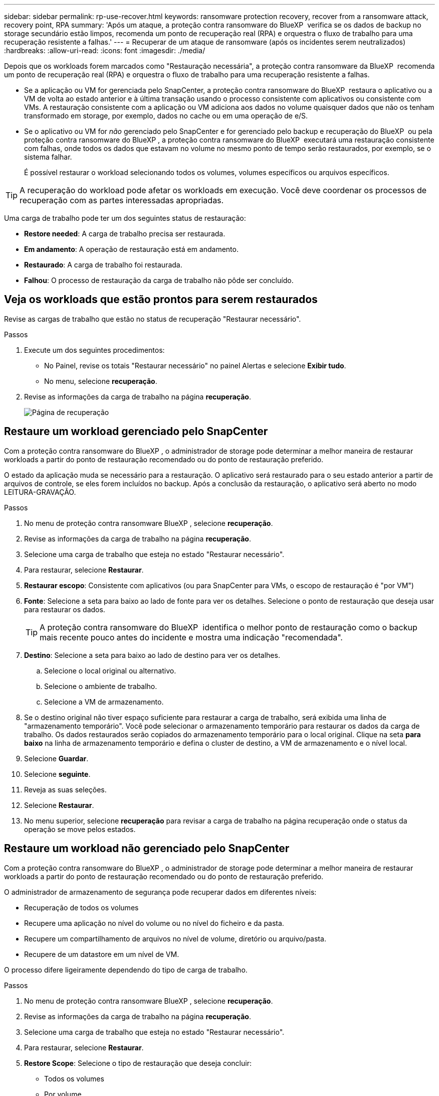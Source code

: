 ---
sidebar: sidebar 
permalink: rp-use-recover.html 
keywords: ransomware protection recovery, recover from a ransomware attack, recovery point, RPA 
summary: 'Após um ataque, a proteção contra ransomware do BlueXP  verifica se os dados de backup no storage secundário estão limpos, recomenda um ponto de recuperação real (RPA) e orquestra o fluxo de trabalho para uma recuperação resistente a falhas.' 
---
= Recuperar de um ataque de ransomware (após os incidentes serem neutralizados)
:hardbreaks:
:allow-uri-read: 
:icons: font
:imagesdir: ./media/


[role="lead"]
Depois que os workloads forem marcados como "Restauração necessária", a proteção contra ransomware da BlueXP  recomenda um ponto de recuperação real (RPA) e orquestra o fluxo de trabalho para uma recuperação resistente a falhas.

* Se a aplicação ou VM for gerenciada pelo SnapCenter, a proteção contra ransomware do BlueXP  restaura o aplicativo ou a VM de volta ao estado anterior e à última transação usando o processo consistente com aplicativos ou consistente com VMs. A restauração consistente com a aplicação ou VM adiciona aos dados no volume quaisquer dados que não os tenham transformado em storage, por exemplo, dados no cache ou em uma operação de e/S.
* Se o aplicativo ou VM for _não_ gerenciado pelo SnapCenter e for gerenciado pelo backup e recuperação do BlueXP  ou pela proteção contra ransomware do BlueXP , a proteção contra ransomware do BlueXP  executará uma restauração consistente com falhas, onde todos os dados que estavam no volume no mesmo ponto de tempo serão restaurados, por exemplo, se o sistema falhar.
+
É possível restaurar o workload selecionando todos os volumes, volumes específicos ou arquivos específicos.




TIP: A recuperação do workload pode afetar os workloads em execução. Você deve coordenar os processos de recuperação com as partes interessadas apropriadas.

Uma carga de trabalho pode ter um dos seguintes status de restauração:

* *Restore needed*: A carga de trabalho precisa ser restaurada.
* *Em andamento*: A operação de restauração está em andamento.
* *Restaurado*: A carga de trabalho foi restaurada.
* *Falhou*: O processo de restauração da carga de trabalho não pôde ser concluído.




== Veja os workloads que estão prontos para serem restaurados

Revise as cargas de trabalho que estão no status de recuperação "Restaurar necessário".

.Passos
. Execute um dos seguintes procedimentos:
+
** No Painel, revise os totais "Restaurar necessário" no painel Alertas e selecione *Exibir tudo*.
** No menu, selecione *recuperação*.


. Revise as informações da carga de trabalho na página *recuperação*.
+
image:screen-recovery2.png["Página de recuperação"]





== Restaure um workload gerenciado pelo SnapCenter

Com a proteção contra ransomware do BlueXP , o administrador de storage pode determinar a melhor maneira de restaurar workloads a partir do ponto de restauração recomendado ou do ponto de restauração preferido.

O estado da aplicação muda se necessário para a restauração. O aplicativo será restaurado para o seu estado anterior a partir de arquivos de controle, se eles forem incluídos no backup. Após a conclusão da restauração, o aplicativo será aberto no modo LEITURA-GRAVAÇÃO.

.Passos
. No menu de proteção contra ransomware BlueXP , selecione *recuperação*.
. Revise as informações da carga de trabalho na página *recuperação*.
. Selecione uma carga de trabalho que esteja no estado "Restaurar necessário".
. Para restaurar, selecione *Restaurar*.
. *Restaurar escopo*: Consistente com aplicativos (ou para SnapCenter para VMs, o escopo de restauração é "por VM")
. *Fonte*: Selecione a seta para baixo ao lado de fonte para ver os detalhes. Selecione o ponto de restauração que deseja usar para restaurar os dados.
+

TIP: A proteção contra ransomware do BlueXP  identifica o melhor ponto de restauração como o backup mais recente pouco antes do incidente e mostra uma indicação "recomendada".

. *Destino*: Selecione a seta para baixo ao lado de destino para ver os detalhes.
+
.. Selecione o local original ou alternativo.
.. Selecione o ambiente de trabalho.
.. Selecione a VM de armazenamento.


. Se o destino original não tiver espaço suficiente para restaurar a carga de trabalho, será exibida uma linha de "armazenamento temporário". Você pode selecionar o armazenamento temporário para restaurar os dados da carga de trabalho. Os dados restaurados serão copiados do armazenamento temporário para o local original. Clique na seta *para baixo* na linha de armazenamento temporário e defina o cluster de destino, a VM de armazenamento e o nível local.
. Selecione *Guardar*.
. Selecione *seguinte*.
. Reveja as suas seleções.
. Selecione *Restaurar*.
. No menu superior, selecione *recuperação* para revisar a carga de trabalho na página recuperação onde o status da operação se move pelos estados.




== Restaure um workload não gerenciado pelo SnapCenter

Com a proteção contra ransomware do BlueXP , o administrador de storage pode determinar a melhor maneira de restaurar workloads a partir do ponto de restauração recomendado ou do ponto de restauração preferido.

O administrador de armazenamento de segurança pode recuperar dados em diferentes níveis:

* Recuperação de todos os volumes
* Recupere uma aplicação no nível do volume ou no nível do ficheiro e da pasta.
* Recupere um compartilhamento de arquivos no nível de volume, diretório ou arquivo/pasta.
* Recupere de um datastore em um nível de VM.


O processo difere ligeiramente dependendo do tipo de carga de trabalho.

.Passos
. No menu de proteção contra ransomware BlueXP , selecione *recuperação*.
. Revise as informações da carga de trabalho na página *recuperação*.
. Selecione uma carga de trabalho que esteja no estado "Restaurar necessário".
. Para restaurar, selecione *Restaurar*.
. *Restore Scope*: Selecione o tipo de restauração que deseja concluir:
+
** Todos os volumes
** Por volume
** Por arquivo: Você pode especificar uma pasta ou arquivos únicos para restaurar.
+

TIP: Pode selecionar até 100 ficheiros ou uma única pasta.



. Continue com um dos procedimentos a seguir, dependendo se você escolheu o aplicativo, o volume ou o arquivo.




=== Restaure todos os volumes

. No menu de proteção contra ransomware BlueXP , selecione *recuperação*.
. Selecione uma carga de trabalho que esteja no estado "Restaurar necessário".
. Para restaurar, selecione *Restaurar*.
. Na página Restaurar, no âmbito Restaurar, selecione *todos os volumes*.
+
image:screen-recovery-all-volumes.png["Restaurar por todos os volumes página"]

. *Fonte*: Selecione a seta para baixo ao lado de fonte para ver os detalhes.
+
.. Selecione o ponto de restauração que deseja usar para restaurar os dados.
+

TIP: A proteção contra ransomware do BlueXP  identifica o melhor ponto de restauração como o backup mais recente imediatamente antes do incidente e mostra uma indicação "mais seguro para todos os volumes". Isso significa que todos os volumes serão restaurados para uma cópia antes do primeiro ataque ao primeiro volume detetado.



. *Destino*: Selecione a seta para baixo ao lado de destino para ver os detalhes.
+
.. Selecione o ambiente de trabalho.
.. Selecione a VM de armazenamento.
.. Selecione o agregado.
.. Altere o prefixo de volume que será prepended para todos os novos volumes.
+

TIP: O novo nome do volume aparece como prefixo, nome do volume original, nome da cópia de segurança e data da cópia de segurança.



. Selecione *Guardar*.
. Selecione *seguinte*.
. Reveja as suas seleções.
. Selecione *Restaurar*.
. No menu superior, selecione *recuperação* para revisar a carga de trabalho na página recuperação onde o status da operação se move pelos estados.




=== Restaurar um workload de aplicação no nível de volume

. No menu de proteção contra ransomware BlueXP , selecione *recuperação*.
. Selecione uma carga de trabalho de aplicativo que esteja no estado "Restaurar necessário".
. Para restaurar, selecione *Restaurar*.
. Na página Restaurar, no âmbito Restaurar, selecione *por volume*.
+
image:screen-recovery-byvolume.png["Restaurar por página de volume"]

. Na lista de volumes, selecione o volume que deseja restaurar.
. *Fonte*: Selecione a seta para baixo ao lado de fonte para ver os detalhes.
+
.. Selecione o ponto de restauração que deseja usar para restaurar os dados.
+

TIP: A proteção contra ransomware do BlueXP  identifica o melhor ponto de restauração como o backup mais recente pouco antes do incidente e mostra uma indicação "recomendada".



. *Destino*: Selecione a seta para baixo ao lado de destino para ver os detalhes.
+
.. Selecione o ambiente de trabalho.
.. Selecione a VM de armazenamento.
.. Selecione o agregado.
.. Reveja o novo nome do volume.
+

TIP: O novo nome do volume aparece como o nome do volume original, o nome da cópia de segurança e a data da cópia de segurança.



. Selecione *Guardar*.
. Selecione *seguinte*.
. Reveja as suas seleções.
. Selecione *Restaurar*.
. No menu superior, selecione *recuperação* para revisar a carga de trabalho na página recuperação onde o status da operação se move pelos estados.




=== Restaure um workload de aplicação no nível do arquivo

Antes de restaurar uma carga de trabalho de aplicação no nível do ficheiro, pode ver uma lista de ficheiros afetados. Pode aceder à página Alertas para transferir uma lista de ficheiros afetados. Em seguida, use a página recuperação para carregar a lista e escolher quais arquivos restaurar.

É possível restaurar um workload de aplicação no nível do arquivo para o mesmo ambiente de trabalho ou diferente.

.Etapas para obter a lista de arquivos afetados
Use a página Alertas para recuperar a lista de arquivos afetados.


TIP: Se um volume tiver vários alertas, você precisará baixar a lista CSV de arquivos afetados para cada alerta.

. No menu de proteção contra ransomware BlueXP , selecione *Alertas*.
. Na página Alertas, classifique os resultados por workload para mostrar os alertas da carga de trabalho do aplicativo que você deseja restaurar.
. Na lista de alertas para essa carga de trabalho, selecione um alerta.
. Para esse alerta, selecione um único incidente.
+
image:screen-alerts-incidents-impacted-files.png["lista de arquivos afetados para um alerta específico"]

. Para ver a lista completa de arquivos, selecione *clique aqui* na parte superior do painel arquivos afetados.
. Para esse incidente, selecione o ícone de download e faça o download da lista de arquivos afetados no formato CSV.


.Passos para restaurar esses arquivos
. No menu de proteção contra ransomware BlueXP , selecione *recuperação*.
. Selecione uma carga de trabalho de aplicativo que esteja no estado "Restaurar necessário".
. Para restaurar, selecione *Restaurar*.
. Na página Restaurar, no âmbito Restaurar, selecione *por ficheiro*.
. Na lista de volumes, selecione o volume que contém os ficheiros que pretende restaurar.
. *Ponto de restauração*: Selecione a seta para baixo ao lado de *ponto de restauração* para ver os detalhes. Selecione o ponto de restauração que deseja usar para restaurar os dados.
+

NOTE: A coluna motivo no painel pontos de restauração mostra o motivo do instantâneo ou do backup como "resposta programada" ou "resposta automatizada a incidentes de ransomware".

. *Ficheiros*:
+
** * Selecione automaticamente arquivos*: Deixe a proteção contra ransomware BlueXP  selecionar os arquivos a serem restaurados.
** * Carregar lista de arquivos*: Carregue um arquivo CSV que contém a lista de arquivos afetados que você obteve da página Alertas ou que você tem. Você pode restaurar até 10.000 arquivos de cada vez.
+
image:screen-recovery-app-by-file-upload-csv.png["Carregue o arquivo CSV que lista os arquivos afetados para o alerta"]

** * Selecione manualmente arquivos*: Selecione até 10.000 arquivos ou uma única pasta para restaurar.
+
image:screen-recovery-app-by-file-select-files.png["Selecione ficheiros manualmente para restaurar"]

+

NOTE: Se nenhum arquivo não puder ser restaurado usando o ponto de restauração selecionado, uma mensagem será exibida indicando o número de arquivos que não podem ser restaurados e permite que você baixe a lista desses arquivos selecionando *Download list of impacted files*.



. *Destino*: Selecione a seta para baixo ao lado de destino para ver os detalhes.
+
.. Escolha onde restaurar os dados: Local de origem original ou um local alternativo que você pode especificar.
+

TIP: Enquanto os arquivos originais ou diretório serão substituídos pelos dados restaurados, os nomes originais do arquivo e da pasta permanecerão os mesmos, a menos que você especifique novos nomes.

.. Selecione o ambiente de trabalho.
.. Selecione a VM de armazenamento.
.. Opcionalmente, insira o caminho.
+

TIP: Se você não especificar um caminho para a restauração, os arquivos serão restaurados para um novo volume no diretório de nível superior.

.. Selecione se pretende que os nomes dos ficheiros ou diretório restaurados sejam os mesmos nomes que a localização atual ou nomes diferentes.


. Selecione *seguinte*.
. Reveja as suas seleções.
. Selecione *Restaurar*.
. No menu superior, selecione *recuperação* para revisar a carga de trabalho na página recuperação onde o status da operação se move pelos estados.




=== Restaure um compartilhamento de arquivos ou datastore

. Depois de selecionar um compartilhamento de arquivos ou datastore para restaurar, na página Restaurar, no escopo de restauração, selecione *por volume*.
+
image:screen-recovery-fileshare.png["Página de recuperação mostrando recuperação de compartilhamento de arquivo"]

. Na lista de volumes, selecione o volume que deseja restaurar.
. *Fonte*: Selecione a seta para baixo ao lado de fonte para ver os detalhes.
+
.. Selecione o ponto de restauração que deseja usar para restaurar os dados.
+

TIP: A proteção contra ransomware do BlueXP  identifica o melhor ponto de restauração como o backup mais recente pouco antes do incidente e mostra uma indicação "recomendada".



. *Destino*: Selecione a seta para baixo ao lado de destino para ver os detalhes.
+
.. Escolha onde restaurar os dados: Local de origem original ou um local alternativo que você pode especificar.
+

TIP: Enquanto os arquivos originais ou diretório serão substituídos pelos dados restaurados, os nomes originais do arquivo e da pasta permanecerão os mesmos, a menos que você especifique novos nomes.

.. Selecione o ambiente de trabalho.
.. Selecione a VM de armazenamento.
.. Opcionalmente, insira o caminho.
+

TIP: Se você não especificar um caminho para a restauração, os arquivos serão restaurados para um novo volume no diretório de nível superior.



. Selecione *Guardar*.
. Reveja as suas seleções.
. Selecione *Restaurar*.
. No menu, selecione *recuperação* para revisar a carga de trabalho na página recuperação onde o status da operação se move pelos estados.




=== Restaure um compartilhamento de arquivo VM no nível da VM

Na página recuperação depois de selecionar uma VM para restaurar, continue com estas etapas.

. *Fonte*: Selecione a seta para baixo ao lado de fonte para ver os detalhes.
+
image:screen-recovery-vm.png["Página de recuperação mostrando uma VM sendo restaurada"]

. Selecione o ponto de restauração que deseja usar para restaurar os dados.
. *Destino*: Para localização original.
. Selecione *seguinte*.
. Reveja as suas seleções.
. Selecione *Restaurar*.
. No menu, selecione *recuperação* para revisar a carga de trabalho na página recuperação onde o status da operação se move pelos estados.


